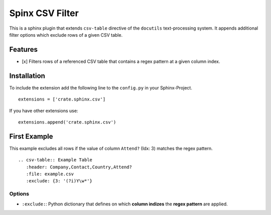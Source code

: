 Spinx CSV Filter
=====================

This is a sphinx plugin that extends ``csv-table`` directive of the
``docutils`` text-processing system. It appends additional filter options 
which exclude rows of a given CSV table.

Features
--------

-  [x] Filters rows of a referenced CSV table that contains a regex pattern 
   at a given column index.

Installation
------------

To include the extension add the following line to the ``config.py`` in
your Sphinx-Project.

::

    extensions = ['crate.sphinx.csv']

If you have other extensions use:

::

    extensions.append('crate.sphinx.csv')

First Example
-------------

This example excludes all rows if the value of column ``Attend?`` (Idx: 3)
matches the regex pattern.

::

    .. csv-table:: Example Table
       :header: Company,Contact,Country,Attend?
       :file: example.csv
       :exclude: {3: '(?i)Y\w*'}

Options
~~~~~~~

-  ``:exclude:``: Python dictionary that defines on which **column indizes** 
   the **regex pattern** are applied.

